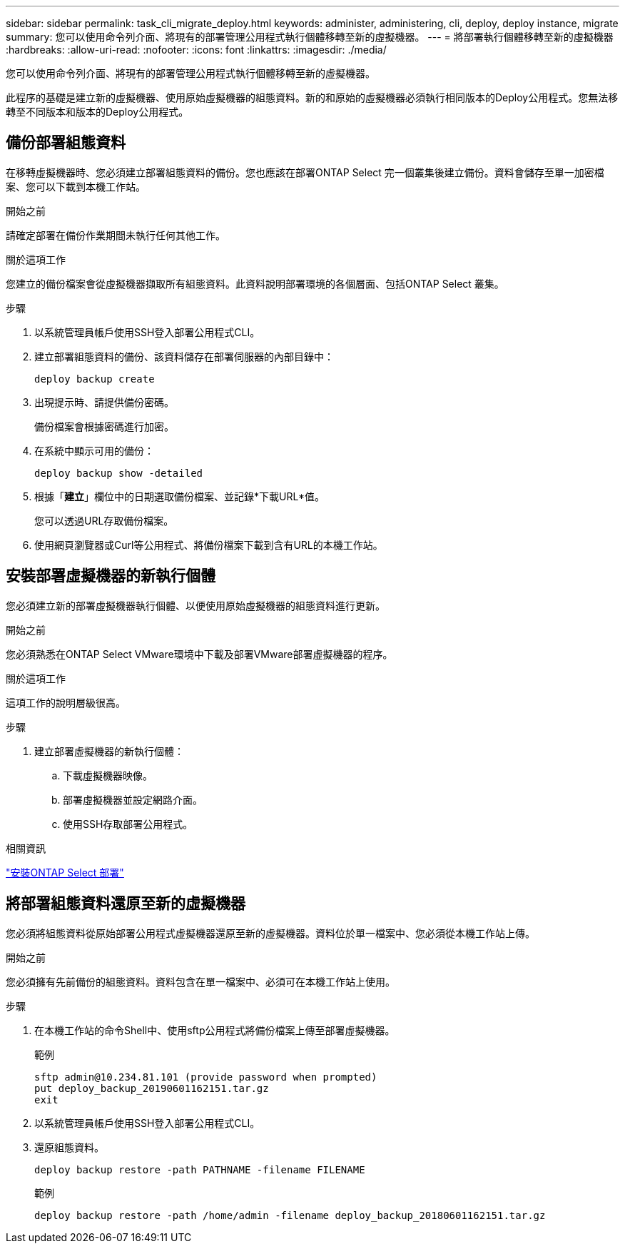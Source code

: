 ---
sidebar: sidebar 
permalink: task_cli_migrate_deploy.html 
keywords: administer, administering, cli, deploy, deploy instance, migrate 
summary: 您可以使用命令列介面、將現有的部署管理公用程式執行個體移轉至新的虛擬機器。 
---
= 將部署執行個體移轉至新的虛擬機器
:hardbreaks:
:allow-uri-read: 
:nofooter: 
:icons: font
:linkattrs: 
:imagesdir: ./media/


[role="lead"]
您可以使用命令列介面、將現有的部署管理公用程式執行個體移轉至新的虛擬機器。

此程序的基礎是建立新的虛擬機器、使用原始虛擬機器的組態資料。新的和原始的虛擬機器必須執行相同版本的Deploy公用程式。您無法移轉至不同版本和版本的Deploy公用程式。



== 備份部署組態資料

在移轉虛擬機器時、您必須建立部署組態資料的備份。您也應該在部署ONTAP Select 完一個叢集後建立備份。資料會儲存至單一加密檔案、您可以下載到本機工作站。

.開始之前
請確定部署在備份作業期間未執行任何其他工作。

.關於這項工作
您建立的備份檔案會從虛擬機器擷取所有組態資料。此資料說明部署環境的各個層面、包括ONTAP Select 叢集。

.步驟
. 以系統管理員帳戶使用SSH登入部署公用程式CLI。
. 建立部署組態資料的備份、該資料儲存在部署伺服器的內部目錄中：
+
`deploy backup create`

. 出現提示時、請提供備份密碼。
+
備份檔案會根據密碼進行加密。

. 在系統中顯示可用的備份：
+
`deploy backup show -detailed`

. 根據「*建立*」欄位中的日期選取備份檔案、並記錄*下載URL*值。
+
您可以透過URL存取備份檔案。

. 使用網頁瀏覽器或Curl等公用程式、將備份檔案下載到含有URL的本機工作站。




== 安裝部署虛擬機器的新執行個體

您必須建立新的部署虛擬機器執行個體、以便使用原始虛擬機器的組態資料進行更新。

.開始之前
您必須熟悉在ONTAP Select VMware環境中下載及部署VMware部署虛擬機器的程序。

.關於這項工作
這項工作的說明層級很高。

.步驟
. 建立部署虛擬機器的新執行個體：
+
.. 下載虛擬機器映像。
.. 部署虛擬機器並設定網路介面。
.. 使用SSH存取部署公用程式。




.相關資訊
link:task_install_deploy.html["安裝ONTAP Select 部署"]



== 將部署組態資料還原至新的虛擬機器

您必須將組態資料從原始部署公用程式虛擬機器還原至新的虛擬機器。資料位於單一檔案中、您必須從本機工作站上傳。

.開始之前
您必須擁有先前備份的組態資料。資料包含在單一檔案中、必須可在本機工作站上使用。

.步驟
. 在本機工作站的命令Shell中、使用sftp公用程式將備份檔案上傳至部署虛擬機器。
+
範例

+
....
sftp admin@10.234.81.101 (provide password when prompted)
put deploy_backup_20190601162151.tar.gz
exit
....
. 以系統管理員帳戶使用SSH登入部署公用程式CLI。
. 還原組態資料。
+
`deploy backup restore -path PATHNAME -filename FILENAME`

+
範例

+
`deploy backup restore -path /home/admin -filename deploy_backup_20180601162151.tar.gz`


